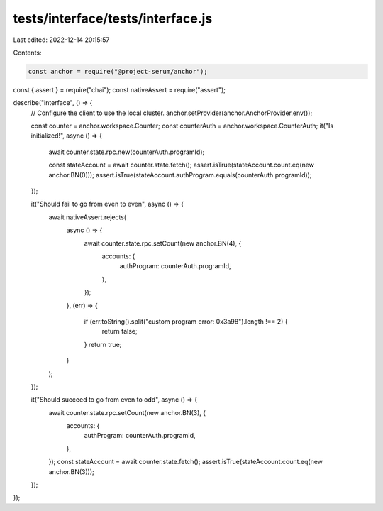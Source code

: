 tests/interface/tests/interface.js
==================================

Last edited: 2022-12-14 20:15:57

Contents:

.. code-block:: js

    const anchor = require("@project-serum/anchor");
const { assert } = require("chai");
const nativeAssert = require("assert");

describe("interface", () => {
  // Configure the client to use the local cluster.
  anchor.setProvider(anchor.AnchorProvider.env());

  const counter = anchor.workspace.Counter;
  const counterAuth = anchor.workspace.CounterAuth;
  it("Is initialized!", async () => {
    await counter.state.rpc.new(counterAuth.programId);

    const stateAccount = await counter.state.fetch();
    assert.isTrue(stateAccount.count.eq(new anchor.BN(0)));
    assert.isTrue(stateAccount.authProgram.equals(counterAuth.programId));
  });

  it("Should fail to go from even to even", async () => {
    await nativeAssert.rejects(
      async () => {
        await counter.state.rpc.setCount(new anchor.BN(4), {
          accounts: {
            authProgram: counterAuth.programId,
          },
        });
      },
      (err) => {
        if (err.toString().split("custom program error: 0x3a98").length !== 2) {
          return false;
        }
        return true;
      }
    );
  });

  it("Should succeed to go from even to odd", async () => {
    await counter.state.rpc.setCount(new anchor.BN(3), {
      accounts: {
        authProgram: counterAuth.programId,
      },
    });
    const stateAccount = await counter.state.fetch();
    assert.isTrue(stateAccount.count.eq(new anchor.BN(3)));
  });
});


